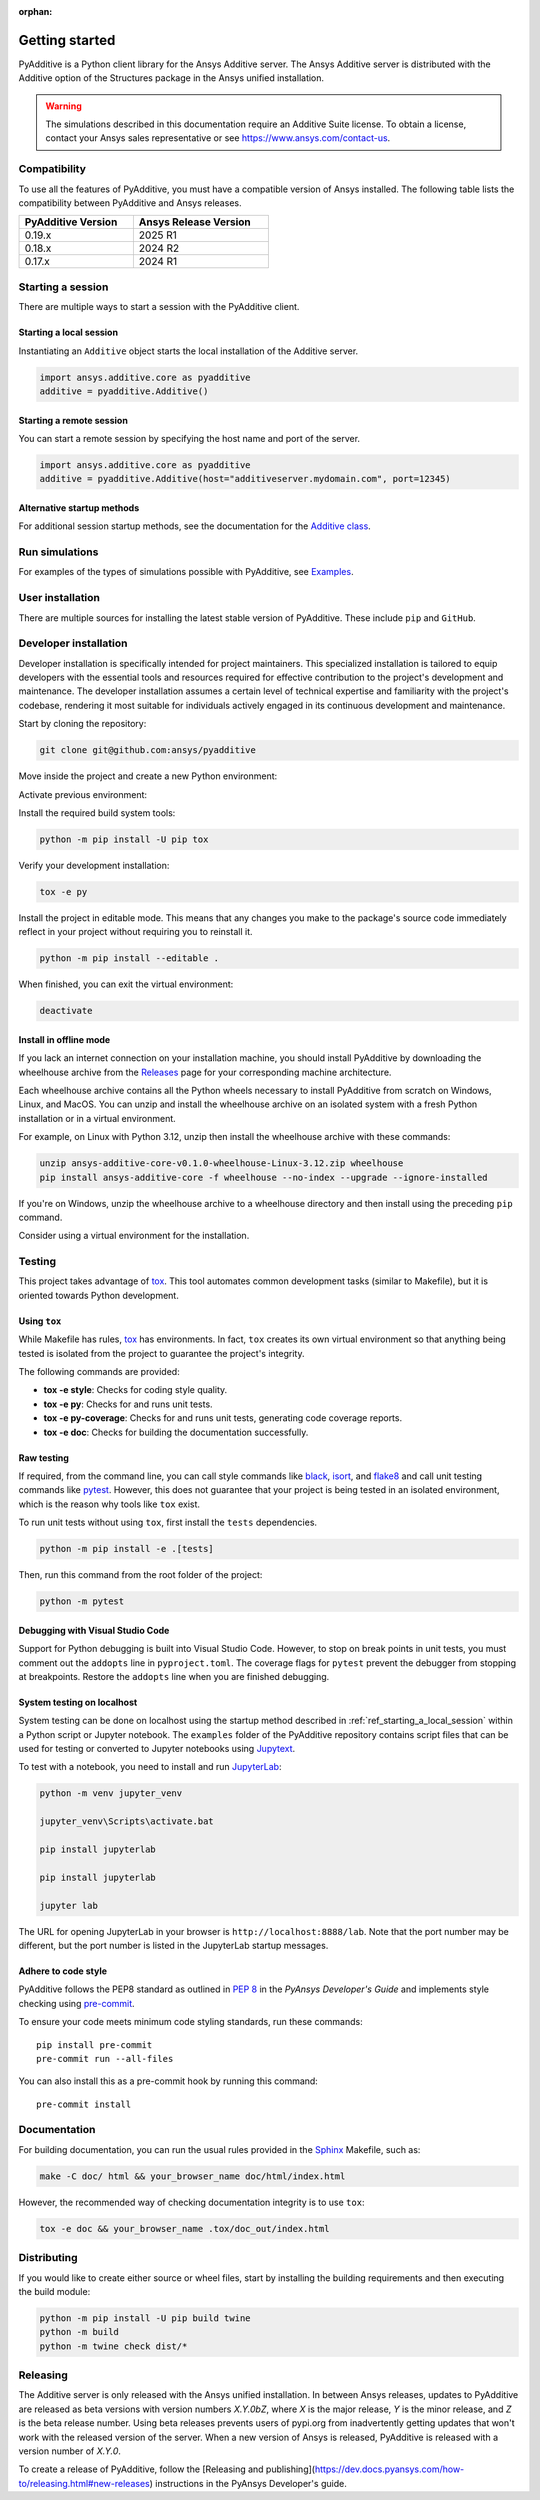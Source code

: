 :orphan:

.. _ref_getting_started:

###############
Getting started
###############

PyAdditive is a Python client library for the Ansys Additive server. The Ansys
Additive server is distributed with the Additive option of the Structures package
in the Ansys unified installation.

.. warning::
   The simulations described in this documentation require an Additive Suite license. To obtain a license,
   contact your Ansys sales representative or see https://www.ansys.com/contact-us.

Compatibility
=============

To use all the features of PyAdditive, you must have a compatible version of Ansys installed.
The following table lists the compatibility between PyAdditive and Ansys releases.

.. list-table::
    :header-rows: 1
    :width: 50%
    :align: left

    * - PyAdditive Version
      - Ansys Release Version
    * - 0.19.x
      - 2025 R1
    * - 0.18.x
      - 2024 R2
    * - 0.17.x
      - 2024 R1


Starting a session
==================

There are multiple ways to start a session with the PyAdditive client.

.. _ref_starting_a_local_session:

Starting a local session
------------------------

Instantiating an ``Additive`` object starts the local installation of the Additive server.

.. code:: pycon

   import ansys.additive.core as pyadditive
   additive = pyadditive.Additive()

Starting a remote session
-------------------------

You can start a remote session by specifying the host name and port of the server.

.. code:: pycon

   import ansys.additive.core as pyadditive
   additive = pyadditive.Additive(host="additiveserver.mydomain.com", port=12345)

Alternative startup methods
---------------------------

For additional session startup methods, see the documentation for the
`Additive class <https://additive.docs.pyansys.com/version/stable/api/ansys/additive/core/additive/index.html#additive.Additive>`_.


Run simulations
===============

For examples of the types of simulations possible with PyAdditive, see
`Examples <https://additive.docs.pyansys.com/version/dev/examples/gallery_examples/index.html>`_.



User installation
=================

There are multiple sources for installing the latest stable version of
PyAdditive. These include ``pip`` and ``GitHub``.


.. jinja:: install_guide

    .. tab-set::

        .. tab-item:: Public PyPI

            .. code-block::

                python -m pip install ansys-additive-core

        .. tab-item:: Ansys PyPI

            .. code-block::

                export PIP_EXTRA_INDEX_URL="https://${PYANSYS_PYPI_PRIVATE_PAT}@pkgs.dev.azure.com/pyansys/_packaging/pyansys/pypi/simple/"
                python -m pip install ansys-additive-core

        .. tab-item:: GitHub

            .. code-block::

                python -m pip install git+https://github.com/ansys/pyadditive.git@{{ version }}


.. _ref_install_in_developer_mode:

Developer installation
======================

Developer installation is specifically intended for project maintainers.
This specialized installation is tailored to equip developers with the essential
tools and resources required for effective contribution to the project's
development and maintenance. The developer installation assumes a certain level
of technical expertise and familiarity with the project's codebase, rendering it
most suitable for individuals actively engaged in its continuous development and
maintenance.

Start by cloning the repository:

.. code-block::

    git clone git@github.com:ansys/pyadditive


Move inside the project and create a new Python environment:

.. tab-set::

    .. tab-item:: Windows

        .. tab-set::

            .. tab-item:: CMD

                .. code-block:: text

                    py -m venv <venv>

            .. tab-item:: PowerShell

                .. code-block:: text

                    py -m venv <venv>

    .. tab-item:: Linux/UNIX

        .. code-block:: text

            python -m venv <venv>

Activate previous environment:

.. tab-set::

    .. tab-item:: Windows

        .. tab-set::

            .. tab-item:: CMD

                .. code-block:: text

                    <venv>\Scripts\activate.bat

            .. tab-item:: PowerShell

                .. code-block:: text

                    <venv>\Scripts\Activate.ps1

    .. tab-item:: Linux/UNIX

        .. code-block:: text

            source <venv>/bin/activate

Install the required build system tools:

.. code-block::

    python -m pip install -U pip tox

Verify your development installation:

.. code-block::

    tox -e py

Install the project in editable mode. This means that any changes you make to
the package's source code immediately reflect in your project without requiring you
to reinstall it.

.. code-block::

    python -m pip install --editable .


When finished, you can exit the virtual environment:

.. code-block::

    deactivate

Install in offline mode
-----------------------

If you lack an internet connection on your installation machine, you should install
PyAdditive by downloading the wheelhouse archive from the
`Releases <https://github.com/ansys/pyadditive/releases>`_ page for your
corresponding machine architecture.

Each wheelhouse archive contains all the Python wheels necessary to install PyAdditive from scratch on Windows,
Linux, and MacOS. You can unzip and install the wheelhouse archive on an isolated
system with a fresh Python installation or in a virtual environment.

For example, on Linux with Python 3.12, unzip then install the wheelhouse archive with these commands:

.. code-block::

    unzip ansys-additive-core-v0.1.0-wheelhouse-Linux-3.12.zip wheelhouse
    pip install ansys-additive-core -f wheelhouse --no-index --upgrade --ignore-installed

If you're on Windows, unzip the wheelhouse archive to a wheelhouse directory and
then install using the preceding ``pip`` command.

Consider using a virtual environment for the installation.


Testing
=======

This project takes advantage of `tox`_. This tool automates common
development tasks (similar to Makefile), but it is oriented towards Python
development.

Using ``tox``
-------------

While Makefile has rules, `tox`_ has environments. In fact, ``tox`` creates its
own virtual environment so that anything being tested is isolated from the project to
guarantee the project's integrity.

The following commands are provided:

.. vale off

- **tox -e style**: Checks for coding style quality.
- **tox -e py**: Checks for and runs unit tests.
- **tox -e py-coverage**: Checks for and runs unit tests, generating code coverage reports.
- **tox -e doc**: Checks for building the documentation successfully.

.. vale on

Raw testing
-----------

If required, from the command line, you can call style commands like `black`_, `isort`_,
and `flake8`_ and call unit testing commands like `pytest`_. However,
this does not guarantee that your project is being tested in an isolated
environment, which is the reason why tools like ``tox`` exist.

To run unit tests without using ``tox``, first install the ``tests`` dependencies.

.. code-block::

   python -m pip install -e .[tests]

Then, run this command from the root folder of the project:

.. code-block::

   python -m pytest

Debugging with Visual Studio Code
---------------------------------

Support for Python debugging is built into Visual Studio Code. However,
to stop on break points in unit tests, you must
comment out the ``addopts`` line in ``pyproject.toml``. The coverage flags
for ``pytest`` prevent the debugger from stopping at breakpoints. Restore
the ``addopts`` line when you are finished debugging.

System testing on localhost
---------------------------

System testing can be done on localhost using the startup method
described in :ref:`ref_starting_a_local_session` within a Python script
or Jupyter notebook. The ``examples`` folder of the PyAdditive
repository contains script files that can be used for testing or
converted to Jupyter notebooks using
`Jupytext <https://jupytext.readthedocs.io/en/latest/install.html>`_.

To test with a notebook, you need to install and run
`JupyterLab <https://pypi.org/project/jupyterlab/>`_:

.. code-block::

   python -m venv jupyter_venv​

   jupyter_venv\Scripts\activate.bat​

   pip install jupyterlab​

   pip install jupyterlab

   jupyter lab


The URL for opening JupyterLab in your browser is ``http://localhost:8888/lab``. Note that the port number may
be different, but the port number is listed in the JupyterLab startup messages.

Adhere to code style
--------------------

PyAdditive follows the PEP8 standard as outlined in
`PEP 8 <https://dev.docs.pyansys.com/coding-style/pep8.html>`_ in
the *PyAnsys Developer's Guide* and implements style checking using
`pre-commit <https://pre-commit.com/>`_.

To ensure your code meets minimum code styling standards, run these commands::

  pip install pre-commit
  pre-commit run --all-files

You can also install this as a pre-commit hook by running this command::

  pre-commit install


Documentation
=============

For building documentation, you can run the usual rules provided in the
`Sphinx`_ Makefile, such as:

.. code-block::

    make -C doc/ html && your_browser_name doc/html/index.html

However, the recommended way of checking documentation integrity is to use ``tox``:

.. code-block::

    tox -e doc && your_browser_name .tox/doc_out/index.html


Distributing
============

If you would like to create either source or wheel files, start by installing
the building requirements and then executing the build module:

.. code-block::

    python -m pip install -U pip build twine
    python -m build
    python -m twine check dist/*

Releasing
=========

The Additive server is only released with the Ansys unified installation. In between Ansys releases, updates
to PyAdditive are released as beta versions with version numbers `X.Y.0bZ`,
where `X` is the major release, `Y` is the minor release, and `Z` is the beta release number. Using beta
releases prevents users of pypi.org from inadvertently getting updates that won't work with the released version of
the server. When a new version of Ansys is released, PyAdditive is released with a version number of `X.Y.0`.

To create a release of PyAdditive, follow the [Releasing and publishing](https://dev.docs.pyansys.com/how-to/releasing.html#new-releases)
instructions in the PyAnsys Developer's guide.


.. LINKS AND REFERENCES
.. _black: https://github.com/psf/black
.. _flake8: https://flake8.pycqa.org/en/latest/
.. _isort: https://github.com/PyCQA/isort
.. _pip: https://pypi.org/project/pip/
.. _pre-commit: https://pre-commit.com/
.. _PyAnsys Developer's guide: https://dev.docs.pyansys.com/
.. _pytest: https://docs.pytest.org/en/stable/
.. _Sphinx: https://www.sphinx-doc.org/en/master/
.. _tox: https://tox.wiki/
